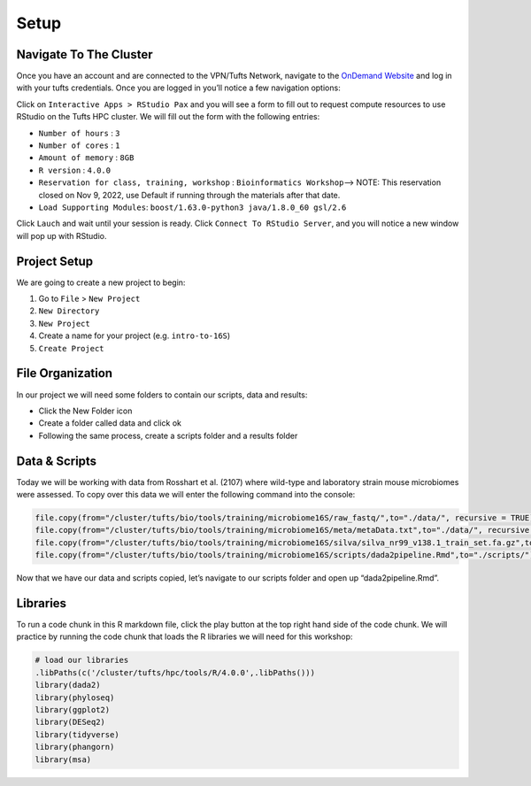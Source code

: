 Setup
==========================
Navigate To The Cluster
-----------------------

Once you have an account and are connected to the VPN/Tufts Network,
navigate to the `OnDemand Website <https://ondemand.pax.tufts.edu/>`_ and log in with your tufts credentials. Once you are
logged in you’ll notice a few navigation options:

|image1|

Click on ``Interactive Apps > RStudio Pax`` and you will see a form to
fill out to request compute resources to use RStudio on the Tufts HPC
cluster. We will fill out the form with the following entries:

-  ``Number of hours`` : ``3``
-  ``Number of cores`` : ``1``
-  ``Amount of memory`` : ``8GB``
-  ``R version`` : ``4.0.0``
-  ``Reservation for class, training, workshop`` :
   ``Bioinformatics Workshop``—> NOTE: This reservation closed on Nov 9,
   2022, use Default if running through the materials after that date.
-  ``Load Supporting Modules``:
   ``boost/1.63.0-python3 java/1.8.0_60 gsl/2.6``

Click ``Lauch`` and wait until your session is ready. Click
``Connect To RStudio Server``, and you will notice a new window will pop
up with RStudio.

Project Setup
-------------

We are going to create a new project to begin:

1. Go to ``File`` > ``New Project``
2. ``New Directory``
3. ``New Project``
4. Create a name for your project (e.g. ``intro-to-16S``)
5. ``Create Project``

File Organization
-----------------

In our project we will need some folders to contain our scripts, data
and results:

-  Click the New Folder icon
-  Create a folder called data and click ok
-  Following the same process, create a scripts folder and a results
   folder

Data & Scripts
--------------

Today we will be working with data from Rosshart et al. (2107) where
wild-type and laboratory strain mouse microbiomes were assessed. To copy
over this data we will enter the following command into the console:

.. code:: r

   file.copy(from="/cluster/tufts/bio/tools/training/microbiome16S/raw_fastq/",to="./data/", recursive = TRUE)
   file.copy(from="/cluster/tufts/bio/tools/training/microbiome16S/meta/metaData.txt",to="./data/", recursive = TRUE)
   file.copy(from="/cluster/tufts/bio/tools/training/microbiome16S/silva/silva_nr99_v138.1_train_set.fa.gz",to="./data/")
   file.copy(from="/cluster/tufts/bio/tools/training/microbiome16S/scripts/dada2pipeline.Rmd",to="./scripts/")

Now that we have our data and scripts copied, let’s navigate to our
scripts folder and open up “dada2pipeline.Rmd”.

Libraries
---------

To run a code chunk in this R markdown file, click the play button at
the top right hand side of the code chunk. We will practice by running
the code chunk that loads the R libraries we will need for this
workshop:

.. code:: r

   # load our libraries
   .libPaths(c('/cluster/tufts/hpc/tools/R/4.0.0',.libPaths()))
   library(dada2)
   library(phyloseq)
   library(ggplot2)
   library(DESeq2)
   library(tidyverse)
   library(phangorn)
   library(msa)

.. |image1| image:: images/ondemandLayout.png
